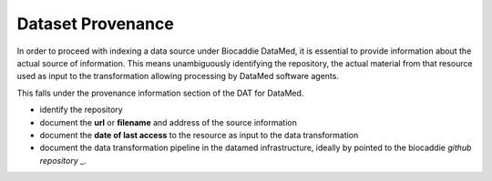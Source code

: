 ###################
Dataset Provenance
###################

In order to proceed with indexing a data source under Biocaddie DataMed, it is essential to provide information about the actual source of information. This means unambiguously identifying the repository, the actual material from that resource used as input to the transformation allowing processing by DataMed software agents.

This falls under the provenance information section of the DAT for DataMed.

* identify the repository
* document the **url** or **filename** and address of the source information
* document the **date of last access** to the resource as input to the data transformation
* document the data transformation pipeline in the datamed infrastructure, ideally by pointed to the biocaddie `github repository` _.
.. _github repository: https://github.com/biocaddie/data-pipeline/blob/master/transformations/
